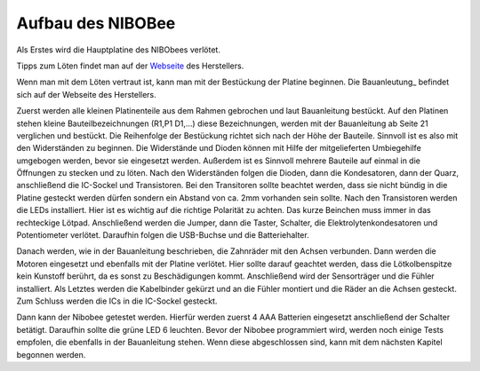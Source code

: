 Aufbau des NIBOBee
==================

.. _Webseite: http://www.nicai-systems.com/de/loeten
.. _Bauanleitung: http://download.nicai-systems.com/nibo/Doku_NIBObee_20150714.pdf

Als Erstes wird die Hauptplatine des NIBObees verlötet.

Tipps zum Löten findet man auf der Webseite_ des Herstellers. 

Wenn man mit dem Löten vertraut ist, kann man mit der Bestückung der Platine beginnen. Die Bauanleutung_ befindet sich auf der Webseite des Herstellers. 

Zuerst werden alle kleinen Platinenteile aus dem Rahmen gebrochen und laut Bauanleitung bestückt.
Auf den Platinen stehen kleine Bauteilbezeichnungen (R1,P1 D1,...) diese Bezeichnungen, werden mit der Bauanleitung ab Seite 21 verglichen und bestückt. Die Reihenfolge der Bestückung richtet sich nach der Höhe der Bauteile. Sinnvoll ist es also mit den Widerständen zu beginnen.
Die Widerstände und Dioden können mit Hilfe der mitgelieferten Umbiegehilfe umgebogen werden, bevor sie eingesetzt werden. Außerdem ist es Sinnvoll mehrere Bauteile auf einmal in die Öffnungen zu stecken und zu löten. Nach den Widerständen folgen die Dioden, dann die Kondesatoren, dann der Quarz, anschließend die IC-Sockel und Transistoren.
Bei den Transitoren sollte beachtet werden, dass sie nicht bündig in die Platine gesteckt werden dürfen sondern ein Abstand von ca. 2mm vorhanden sein sollte. Nach den Transistoren werden die LEDs installiert. Hier ist es wichtig auf die richtige Polarität zu achten. Das kurze Beinchen muss immer in das rechteckige Lötpad. Anschließend werden die Jumper, dann die Taster, Schalter, die Elektrolytenkondesatoren und Potentiometer verlötet. Daraufhin folgen die USB-Buchse und die Batteriehalter.

Danach werden, wie in der Bauanleitung beschrieben, die Zahnräder mit den Achsen verbunden. Dann werden die Motoren eingesetzt und ebenfalls mit der Platine verlötet. Hier sollte darauf geachtet werden, dass die Lötkolbenspitze kein Kunstoff berührt, da es sonst zu Beschädigungen kommt.
Anschließend wird der Sensorträger und die Fühler installiert. Als Letztes werden die Kabelbinder gekürzt und an die Fühler montiert und die Räder an die Achsen gesteckt. Zum Schluss werden die ICs in die IC-Sockel gesteckt.

Dann kann der Nibobee getestet werden.
Hierfür werden zuerst 4 AAA Batterien eingesetzt anschließend der Schalter betätigt. Daraufhin sollte die grüne LED 6 leuchten. 
Bevor der Nibobee programmiert wird, werden noch einige Tests empfolen, die ebenfalls in der Bauanleitung stehen. Wenn diese abgeschlossen sind, kann mit dem nächsten Kapitel begonnen werden.
